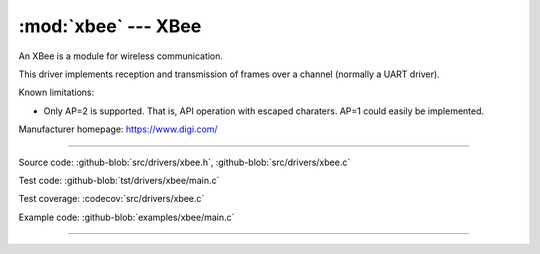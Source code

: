 :mod:`xbee` --- XBee
====================

.. module:: xbee
   :synopsis: Xbee.

An XBee is a module for wireless communication.

This driver implements reception and transmission of frames over a
channel (normally a UART driver).

Known limitations:

- Only AP=2 is supported. That is, API operation with escaped
  charaters. AP=1 could easily be implemented.

Manufacturer homepage: https://www.digi.com/

--------------------------------------------------

Source code: :github-blob:`src/drivers/xbee.h`, :github-blob:`src/drivers/xbee.c`

Test code: :github-blob:`tst/drivers/xbee/main.c`

Test coverage: :codecov:`src/drivers/xbee.c`

Example code: :github-blob:`examples/xbee/main.c`

--------------------------------------------------

.. doxygenfile:: drivers/xbee.h
   :project: simba

